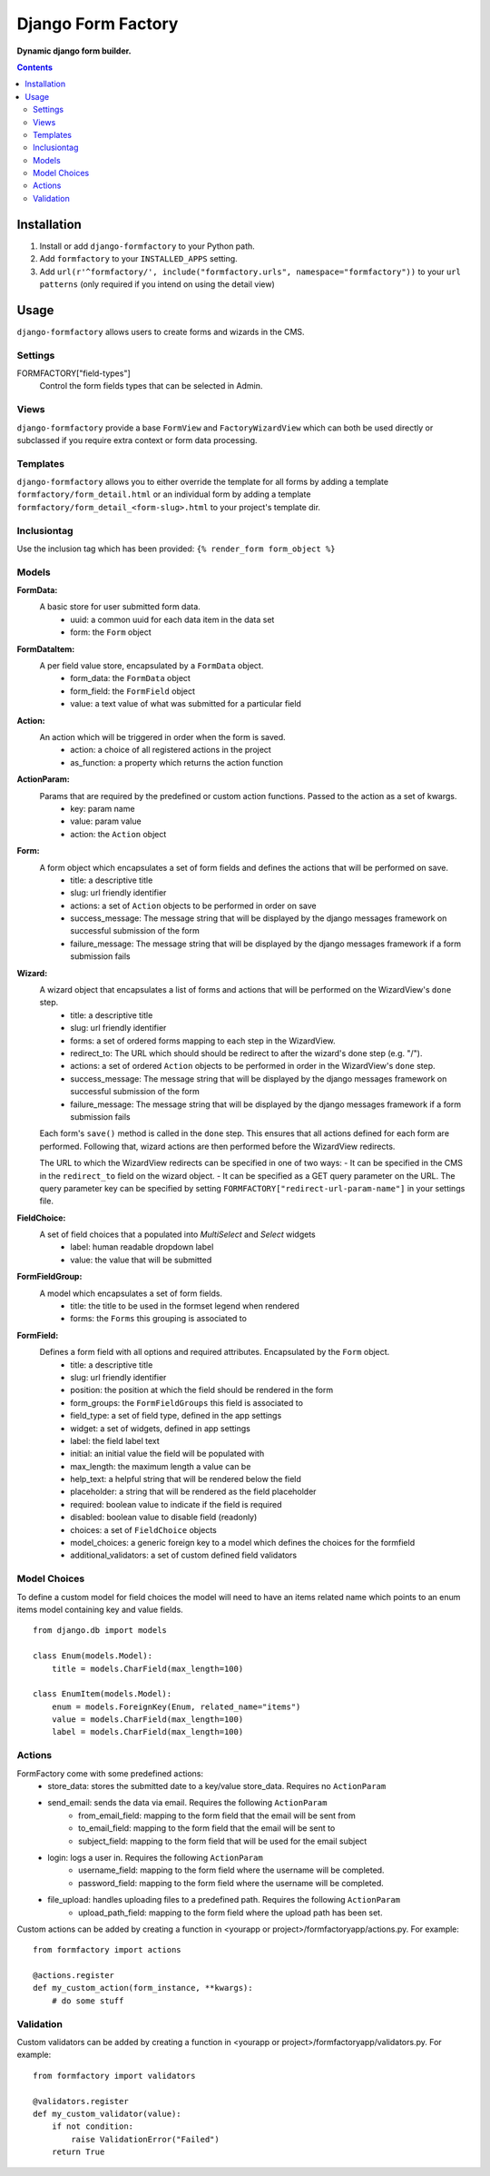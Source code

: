 Django Form Factory
===================
**Dynamic django form builder.**

.. image:: https://travis-ci.org/praekelt/django-formfactory.svg?branch=develop
    :target: https://travis-ci.org/praekelt/django-formfactory

.. image:: https://coveralls.io/repos/github/praekelt/django-formfactory/badge.svg?branch=develop
    :target: https://coveralls.io/github/praekelt/django-formfactory?branch=develop

.. contents:: Contents
    :depth: 5

Installation
------------

#. Install or add ``django-formfactory`` to your Python path.

#. Add ``formfactory`` to your ``INSTALLED_APPS`` setting.

#. Add ``url(r'^formfactory/', include("formfactory.urls", namespace="formfactory"))`` to your ``url patterns`` (only required if you intend on using the detail view)

Usage
-----

``django-formfactory`` allows users to create forms and wizards in the CMS.

Settings
~~~~~~~~

FORMFACTORY["field-types"]
    Control the form fields types that can be selected in Admin.

Views
~~~~~

``django-formfactory`` provide a base ``FormView`` and ``FactoryWizardView``
which can both be used directly or subclassed if you require extra context
or form data processing.

Templates
~~~~~~~~~

``django-formfactory`` allows you to either override the template for all forms
by adding a template ``formfactory/form_detail.html`` or an individual form by
adding a template ``formfactory/form_detail_<form-slug>.html`` to your project's
template dir.

Inclusiontag
~~~~~~~~~~~~

Use the inclusion tag which has been provided:
``{% render_form form_object %}``


Models
~~~~~~

**FormData:**
    A basic store for user submitted form data.
        - uuid: a common uuid for each data item in the data set
        - form: the ``Form`` object

**FormDataItem:**
    A per field value store, encapsulated by a ``FormData`` object.
        - form_data: the ``FormData`` object
        - form_field: the ``FormField`` object
        - value: a text value of what was submitted for a particular field

**Action:**
    An action which will be triggered in order when the form is saved.
        - action: a choice of all registered actions in the project
        - as_function: a property which returns the action function

**ActionParam:**
    Params that are required by the predefined or custom action functions. Passed to the action as a set of kwargs.
        - key: param name
        - value: param value
        - action: the ``Action`` object

**Form:**
    A form object which encapsulates a set of form fields and defines the actions that will be performed on save.
        - title: a descriptive title
        - slug: url friendly identifier
        - actions: a set of ``Action`` objects to be performed in order on save
        - success_message: The message string that will be displayed by the django messages framework on successful submission of the form
        - failure_message: The message string that will be displayed by the django messages framework if a form submission fails


**Wizard:**
    A wizard object that encapsulates a list of forms and actions that will be performed on the WizardView's ``done`` step.
        - title: a descriptive title
        - slug: url friendly identifier
        - forms: a set of ordered forms mapping to each step in the WizardView.
        - redirect_to: The URL which should should be redirect to after the wizard's done step (e.g. "/").
        - actions: a set of ordered ``Action`` objects to be performed in order in the WizardView's ``done`` step.
        - success_message: The message string that will be displayed by the django messages framework on successful submission of the form
        - failure_message: The message string that will be displayed by the django messages framework if a form submission fails

    Each form's ``save()`` method is called in the ``done`` step. This ensures that all actions defined for each form are
    performed. Following that, wizard actions are then performed before the WizardView redirects.

    The URL to which the WizardView redirects can be specified in one of two ways:
    - It can be specified in the CMS in the ``redirect_to`` field on the wizard object.
    - It can be specified as a GET query parameter on the URL. The query parameter key can be specified by setting
    ``FORMFACTORY["redirect-url-param-name"]`` in your settings file.

**FieldChoice:**
    A set of field choices that a populated into `MultiSelect` and `Select` widgets
        - label: human readable dropdown label
        - value: the value that will be submitted

**FormFieldGroup:**
    A model which encapsulates a set of form fields.
        - title: the title to be used in the formset legend when rendered
        - forms: the ``Forms`` this grouping is associated to

**FormField:**
    Defines a form field with all options and required attributes. Encapsulated by the ``Form`` object.
        - title: a descriptive title
        - slug: url friendly identifier
        - position: the position at which the field should be rendered in the form
        - form_groups: the ``FormFieldGroups`` this field is associated to
        - field_type: a set of field type, defined in the app settings
        - widget: a set of widgets, defined in app settings
        - label: the field label text
        - initial: an initial value the field will be populated with
        - max_length: the maximum length a value can be
        - help_text: a helpful string that will be rendered below the field
        - placeholder: a string that will be rendered as the field placeholder
        - required: boolean value to indicate if the field is required
        - disabled: boolean value to disable field (readonly)
        - choices: a set of ``FieldChoice`` objects
        - model_choices: a generic foreign key to a model which defines the choices for the formfield
        - additional_validators: a set of custom defined field validators

Model Choices
~~~~~~~~~~~~~

To define a custom model for field choices the model will need to have an items related name which points to an enum items model containing key and value fields. ::

    from django.db import models

    class Enum(models.Model):
        title = models.CharField(max_length=100)

    class EnumItem(models.Model):
        enum = models.ForeignKey(Enum, related_name="items")
        value = models.CharField(max_length=100)
        label = models.CharField(max_length=100)

Actions
~~~~~~~

FormFactory come with some predefined actions:
    - store_data: stores the submitted date to a key/value store_data. Requires no ``ActionParam``
    - send_email: sends the data via email. Requires the following ``ActionParam``
        - from_email_field: mapping to the form field that the email will be sent from
        - to_email_field: mapping to the form field that the email will be sent to
        - subject_field: mapping to the form field that will be used for the email subject
    - login: logs a user in. Requires the following ``ActionParam``
        - username_field: mapping to the form field where the username will be completed.
        - password_field: mapping to the form field where the username will be completed.
    - file_upload: handles uploading files to a predefined path. Requires the following ``ActionParam``
        - upload_path_field: mapping to the form field where the upload path has been set.

Custom actions can be added by creating a function in <yourapp or project>/formfactoryapp/actions.py. For example::

    from formfactory import actions

    @actions.register
    def my_custom_action(form_instance, **kwargs):
        # do some stuff

Validation
~~~~~~~~~~

Custom validators can be added by creating a function in <yourapp or project>/formfactoryapp/validators.py. For example::

    from formfactory import validators

    @validators.register
    def my_custom_validator(value):
        if not condition:
            raise ValidationError("Failed")
        return True

